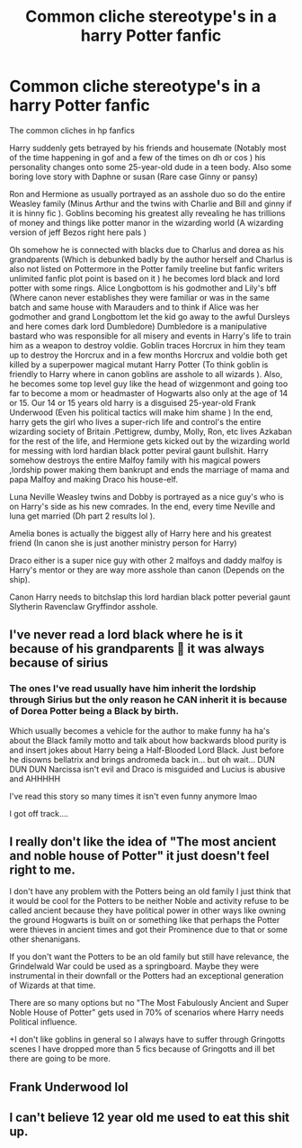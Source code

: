 #+TITLE: Common cliche stereotype's in a harry Potter fanfic

* Common cliche stereotype's in a harry Potter fanfic
:PROPERTIES:
:Author: TimDrakeTheRed
:Score: 0
:DateUnix: 1609507743.0
:DateShort: 2021-Jan-01
:END:
The common cliches in hp fanfics

Harry suddenly gets betrayed by his friends and housemate (Notably most of the time happening in gof and a few of the times on dh or cos ) his personality changes onto some 25-year-old dude in a teen body. Also some boring love story with Daphne or susan (Rare case Ginny or pansy)

Ron and Hermione as usually portrayed as an asshole duo so do the entire Weasley family (Minus Arthur and the twins with Charlie and Bill and ginny if it is hinny fic ). Goblins becoming his greatest ally revealing he has trillions of money and things like potter manor in the wizarding world (A wizarding version of jeff Bezos right here pals )

Oh somehow he is connected with blacks due to Charlus and dorea as his grandparents (Which is debunked badly by the author herself and Charlus is also not listed on Pottermore in the Potter family treeline but fanfic writers unlimited fanfic plot point is based on it ) he becomes lord black and lord potter with some rings. Alice Longbottom is his godmother and Lily's bff (Where canon never establishes they were familiar or was in the same batch and same house with Marauders and to think if Alice was her godmother and grand Longbottom let the kid go away to the awful Dursleys and here comes dark lord Dumbledore) Dumbledore is a manipulative bastard who was responsible for all misery and events in Harry's life to train him as a weapon to destroy voldie. Goblin traces Horcrux in him they team up to destroy the Horcrux and in a few months Horcrux and voldie both get killed by a superpower magical mutant Harry Potter (To think goblin is friendly to Harry where in canon goblins are asshole to all wizards ). Also, he becomes some top level guy like the head of wizgenmont and going too far to become a mom or headmaster of Hogwarts also only at the age of 14 or 15. Our 14 or 15 years old harry is a disguised 25-year-old Frank Underwood (Even his political tactics will make him shame ) In the end, harry gets the girl who lives a super-rich life and control's the entire wizarding society of Britain .Pettigrew, dumby, Molly, Ron, etc lives Azkaban for the rest of the life, and Hermione gets kicked out by the wizarding world for messing with lord hardian black potter peviral gaunt bullshit. Harry somehow destroys the entire Malfoy family with his magical powers ,lordship power making them bankrupt and ends the marriage of mama and papa Malfoy and making Draco his house-elf.

Luna Neville Weasley twins and Dobby is portrayed as a nice guy's who is on Harry's side as his new comrades. In the end, every time Neville and luna get married (Dh part 2 results lol ).

Amelia bones is actually the biggest ally of Harry here and his greatest friend (In canon she is just another ministry person for Harry)

Draco either is a super nice guy with other 2 malfoys and daddy malfoy is Harry's mentor or they are way more asshole than canon (Depends on the ship).

Canon Harry needs to bitchslap this lord hardian black potter peverial gaunt Slytherin Ravenclaw Gryffindor asshole.


** I've never read a lord black where he is it because of his grandparents 🤔 it was always because of sirius
:PROPERTIES:
:Author: -dagmar-123123
:Score: 4
:DateUnix: 1609508384.0
:DateShort: 2021-Jan-01
:END:

*** The ones I've read usually have him inherit the lordship through Sirius but the only reason he CAN inherit it is because of Dorea Potter being a Black by birth.

Which usually becomes a vehicle for the author to make funny ha ha's about the Black family motto and talk about how backwards blood purity is and insert jokes about Harry being a Half-Blooded Lord Black. Just before he disowns bellatrix and brings andromeda back in... but oh wait... DUN DUN DUN Narcissa isn't evil and Draco is misguided and Lucius is abusive and AHHHHH

I've read this story so many times it isn't even funny anymore lmao

I got off track....
:PROPERTIES:
:Author: DiabolusCrustulam
:Score: 0
:DateUnix: 1609516507.0
:DateShort: 2021-Jan-01
:END:


** I really don't like the idea of "The most ancient and noble house of Potter" it just doesn't feel right to me.

I don't have any problem with the Potters being an old family I just think that it would be cool for the Potters to be neither Noble and activity refuse to be called ancient because they have political power in other ways like owning the ground Hogwarts is built on or something like that perhaps the Potter were thieves in ancient times and got their Prominence due to that or some other shenanigans.

If you don't want the Potters to be an old family but still have relevance, the Grindelwald War could be used as a springboard. Maybe they were instrumental in their downfall or the Potters had an exceptional generation of Wizards at that time.

There are so many options but no "The Most Fabulously Ancient and Super Noble House of Potter" gets used in 70% of scenarios where Harry needs Political influence.

+I don't like goblins in general so I always have to suffer through Gringotts scenes I have dropped more than 5 fics because of Gringotts and ill bet there are going to be more.
:PROPERTIES:
:Author: Janniinger
:Score: 2
:DateUnix: 1609524745.0
:DateShort: 2021-Jan-01
:END:


** Frank Underwood lol
:PROPERTIES:
:Author: manatee-vs-walrus
:Score: 1
:DateUnix: 1609513120.0
:DateShort: 2021-Jan-01
:END:


** I can't believe 12 year old me used to eat this shit up.
:PROPERTIES:
:Author: xHey_All_You_Peoplex
:Score: 1
:DateUnix: 1609638288.0
:DateShort: 2021-Jan-03
:END:
